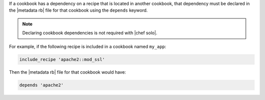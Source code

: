 .. The contents of this file may be included in multiple topics (using the includes directive).
.. The contents of this file should be modified in a way that preserves its ability to appear in multiple topics.

If a cookbook has a dependency on a recipe that is located in another cookbook, that dependency must be declared in the |metadata rb| file for that cookbook using the ``depends`` keyword.

.. note:: Declaring cookbook dependencies is not required with |chef solo|.

For example, if the following recipe is included in a cookbook named ``my_app``:

.. code-block:: ruby

   include_recipe 'apache2::mod_ssl'

Then the |metadata rb| file for that cookbook would have:

.. code-block:: ruby

   depends 'apache2'
